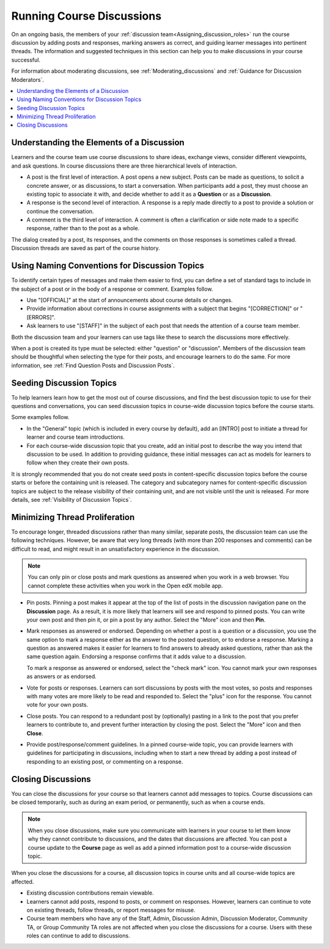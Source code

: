 .. _Running_discussions:

Running Course Discussions
############################

.. tags:: educator, concept

On an ongoing basis, the members of your :ref:`discussion
team<Assigning_discussion_roles>` run the course discussion by adding posts
and responses, marking answers as correct, and guiding learner messages into
pertinent threads. The information and suggested techniques in this section
can help you to make discussions in your course successful.

For information about moderating discussions, see
:ref:`Moderating_discussions` and :ref:`Guidance for Discussion Moderators`.

.. contents::
 :local:
 :depth: 1

.. _Elements of discussions:

******************************************
Understanding the Elements of a Discussion
******************************************

Learners and the course team use course discussions to share ideas, exchange
views, consider different viewpoints, and ask questions. In course discussions
there are three hierarchical levels of interaction.

* A post is the first level of interaction. A post opens a new subject. Posts
  can be made as questions, to solicit a concrete answer, or as discussions,
  to start a conversation. When participants add a post, they must choose an
  existing topic to associate it with, and decide whether to add it as a
  **Question** or as a **Discussion**.

* A response is the second level of interaction. A response is a reply made
  directly to a post to provide a solution or continue the conversation.

* A comment is the third level of interaction. A comment is often a
  clarification or side note made to a specific response, rather than to the
  post as a whole.

The dialog created by a post, its responses, and the comments on those
responses is sometimes called a thread. Discussion threads are saved as part
of the course history.


************************************************
Using Naming Conventions for Discussion Topics
************************************************

To identify certain types of messages and make them easier to find, you can
define a set of standard tags to include in the subject of a post or in the
body of a response or comment. Examples follow.

* Use "[OFFICIAL]" at the start of announcements about course details or
  changes.

* Provide information about corrections in course assignments with a subject
  that begins "[CORRECTION]" or "[ERRORS]".

* Ask learners to use "[STAFF]" in the subject of each post that needs the
  attention of a course team member.

Both the discussion team and your learners can use tags like these to search
the discussions more effectively.

When a post is created its type must be selected: either "question" or
"discussion". Members of the discussion team should be thoughtful when
selecting the type for their posts, and encourage learners to do the same. For
more information, see :ref:`Find Question Posts and Discussion Posts`.

.. future: changing the type of a post, maybe resequence or separate  conventions from post types

**************************
Seeding Discussion Topics
**************************

To help learners learn how to get the most out of course discussions, and find
the best discussion topic to use for their questions and conversations, you can
seed discussion topics in course-wide discussion topics before the course
starts.

Some examples follow.

* In the "General" topic (which is included in every course by default), add an
  [INTRO] post to initiate a thread for learner and course team introductions.

* For each course-wide discussion topic that you create, add an initial post
  to describe the way you intend that discussion to be used. In addition to
  providing guidance, these initial messages can act as models for learners to
  follow when they create their own posts.

It is strongly recommended that you do not create seed posts in content-specific
discussion topics before the course starts or before the containing unit is
released. The category and subcategory names for content-specific discussion
topics are subject to the release visibility of their containing unit, and are
not visible until the unit is released. For more details, see :ref:`Visibility
of Discussion Topics`.


*******************************
Minimizing Thread Proliferation
*******************************

To encourage longer, threaded discussions rather than many similar, separate
posts, the discussion team can use the following techniques. However, be aware
that very long threads (with more than 200 responses and comments) can be
difficult to read, and might result in an unsatisfactory experience in the
discussion.

.. note:: You can only pin or close posts and mark questions as answered when
   you work in a web browser. You cannot complete these activities when you
   work in the Open edX mobile app.

* Pin posts. Pinning a post makes it appear at the top of the list of posts in
  the discussion navigation pane on the **Discussion** page. As a result, it is
  more likely that learners will see and respond to pinned posts. You can write
  your own post and then pin it, or pin a post by any author. Select the "More"
  icon and then **Pin**.

  .. image:: /_images/educator_concepts/Discussion_Pin.png
   :alt: The pin icon for discussion posts.

* Mark responses as answered or endorsed. Depending on whether a post is a
  question or a discussion, you use the same option to mark a response either
  as the answer to the posted question, or to endorse a response. Marking a
  question as answered makes it easier for learners to find answers to already
  asked questions, rather than ask the same question again. Endorsing a
  response confirms that it adds value to a discussion.

  To mark a response as answered or endorsed, select the "check mark" icon.
  You cannot mark your own responses as answers or as endorsed.

  .. image:: /_images/educator_concepts/Discussion_MarkAsAnswer.png
   :alt: The "check mark" icon for marking a response as the correct answer
         to a question.

* Vote for posts or responses. Learners can sort discussions by posts with the
  most votes, so posts and responses with many votes are more likely to be
  read and responded to. Select the "plus" icon for the response. You cannot
  vote for your own posts.

  .. image:: /_images/educator_concepts/Discussion_vote.png
   :alt: The "plus" icon for voting for discussion posts.

* Close posts. You can respond to a redundant post by (optionally) pasting in
  a link to the post that you prefer learners to contribute to, and prevent
  further interaction by closing the post. Select the "More" icon and then
  **Close**.

* Provide post/response/comment guidelines. In a pinned course-wide topic, you
  can provide learners with guidelines for participating in discussions,
  including when to start a new thread by adding a post instead of responding to
  an existing post, or commenting on a response.


.. _Close_discussions:

********************
Closing Discussions
********************

You can close the discussions for your course so that learners cannot add
messages to topics. Course discussions can be closed temporarily, such as
during an exam period, or permanently, such as when a course ends.

.. note:: When you close discussions, make sure you communicate with learners in
   your course to let them know why they cannot contribute to discussions, and
   the dates that discussions are affected. You can post a course update to the
   **Course** page as well as add a pinned information post to a course-wide
   discussion topic.

When you close the discussions for a course, all discussion topics in course
units and all course-wide topics are affected.

* Existing discussion contributions remain viewable.

* Learners cannot add posts, respond to posts, or comment on responses.
  However, learners can continue to vote on existing threads, follow threads,
  or report messages for misuse.

* Course team members who have any of the Staff, Admin, Discussion Admin,
  Discussion Moderator, Community TA, or Group Community TA roles are not
  affected when you close the discussions for a course. Users with these roles
  can continue to add to discussions.

.. seealso::
 

 :ref:`Discussions` (concept)

 :ref:`Configuring Open edX Discussions` (how-to)

 :ref:`Closing Discussions` (how-to)

